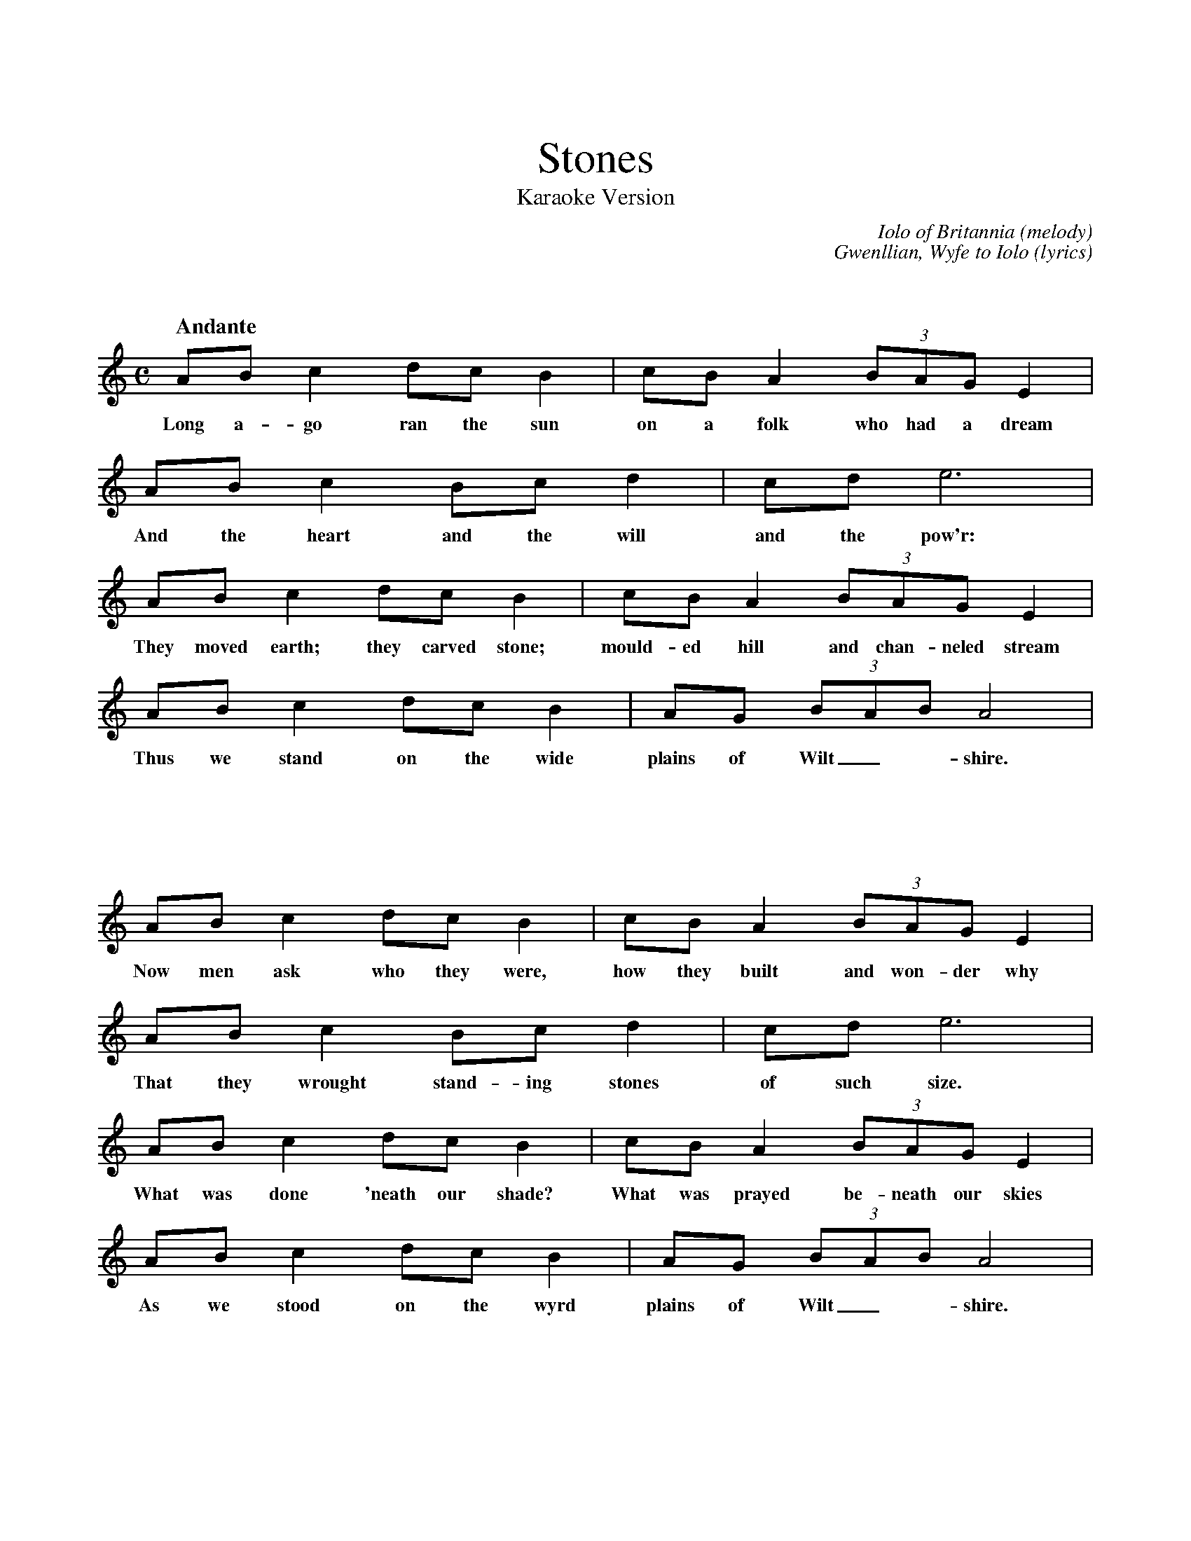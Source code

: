 %%titlefont Times-Roman 30
X: 1
%%vskip 1cm
T: Stones
T: Karaoke Version
C: Iolo of Britannia (melody)
C: Gwenllian, Wyfe to Iolo (lyrics)
M: C
L: 1/8
Q:"Andante"
K: C
%%vskip 1cm
%%MIDI program 6	% Harpsichord
%%MIDI program 40	% Violin
%%MIDI program 68	% Oboe
  AB c2 dc B2 | cB A2 (3BAG E2 |
w:Long a-go ran the sun  on a folk who had a dream
  AB c2 Bc d2 | cd e6 |
w:And the heart and the will and the pow'r:
  AB c2 dc B2 | cB A2 (3BAG E2 |
w:They moved earth; they carved stone;  mould-ed hill and chan-neled stream
  AB c2 dc B2 | AG (3BAB A4  |
w:Thus we stand on the wide plains of Wilt_-shire.
x8 |
w: 
%
%%MIDI program 40	% Violin
%%MIDI program 68	% Oboe
%%MIDI program 6	% Harpsichord
  AB c2 dc B2 | cB A2 (3BAG E2 |
w:Now men ask who they were, how they built and won-der why
  AB c2 Bc d2 | cd e6 |
w:That they wrought stand-ing stones of such size.
  AB c2 dc B2 | cB A2 (3BAG E2 |
w:What was done 'neath our shade? What was prayed be-neath our skies
  AB c2 dc B2 | AG (3BAB A4  |
w:As we stood on the wyrd plains of Wilt_-shire.
x8 |
%%MIDI program 6	% Harpsichord
%%MIDI program 68	% Oboe
%%MIDI program 40	% Violin
  AB c2 dc B2 | cB A2 (3BAG E2 |
w:Oh what se-crets we'd tell  if you'd lis-ten and be still.
  AB c2 Bc d2 | cd e6 |
w:Rid the stink and the noise from our skirts.
  AB c2 dc B2 | cB A2 (3BAG E2 |
w:But you have-n't the clue and per-haps you ne-ver will.
  AB c2 dc B2 | AG (3BAB A4  |
w:Mute we stand on the cold plains of Wilt_-shire.
x8 |
%%MIDI program 68	% Oboe
  AB c2 dc B2 | cB A2 (3BAG E2 |
w:Still we loom in the mists as the a-ges roll a-way
  AB c2 Bc d2 | cd e6 |
w:And we say of our folk, "They are here!"
  AB c2 dc B2 | cB A2 (3BAG E2 |
w:They built us and they died and you'll not be know-ing why
  AB c2 dc B2 | AG (3BAB A4  |
w:Save we stand on the bare plains of Wilt_-shire.
%                                                                      
x8 |
%[Tune: Iolo of Brittania]                              
%[Words: Gwenllian, his wife]                                
%[Scribe: b9]                                        
%MMXVIII                                                                      

% Usage:
%   abc2midi stones-karaoke.abc
%   pykaraoke stones-karaoke1.mid
%
% Or, to make sheet music with lyrics:
%   abcm2ps stones-karaoke.abc -O stones-karaoke.ps
%   ps2pdf stones-karaoke.ps

% Note that this karaoke version differs from the standard stones.abc
% file in that all four verses are played and the lyrics are shown for
% each. The tune is exactly the same, but one lyric was altered.
% "What was pray'ed 'neath our skies" was changed to
% "What was prayed beneath our skies", which is easier to sing.
